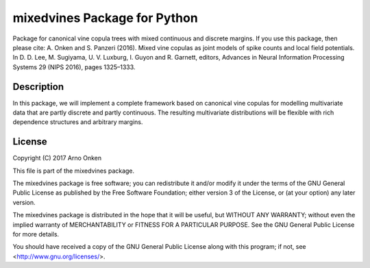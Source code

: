 =============================
mixedvines Package for Python
=============================

Package for canonical vine copula trees with mixed continuous and discrete
margins. If you use this package, then please cite:
A. Onken and S. Panzeri (2016). Mixed vine copulas as joint models of spike
counts and local field potentials. In D. D. Lee, M. Sugiyama, U. V. Luxburg,
I. Guyon and R. Garnett, editors, Advances in Neural Information Processing
Systems 29 (NIPS 2016), pages 1325–1333.


Description
-----------

In this package, we will implement a complete framework based on canonical
vine copulas for modelling multivariate data that are partly discrete and
partly continuous. The resulting multivariate distributions will be
flexible with rich dependence structures and arbitrary margins.


License
-------

Copyright (C) 2017 Arno Onken

This file is part of the mixedvines package.

The mixedvines package is free software; you can redistribute it and/or modify
it under the terms of the GNU General Public License as published by the Free
Software Foundation; either version 3 of the License, or (at your option) any
later version.

The mixedvines package is distributed in the hope that it will be useful, but
WITHOUT ANY WARRANTY; without even the implied warranty of MERCHANTABILITY or
FITNESS FOR A PARTICULAR PURPOSE. See the GNU General Public License for more
details.

You should have received a copy of the GNU General Public License along with
this program; if not, see <http://www.gnu.org/licenses/>.
